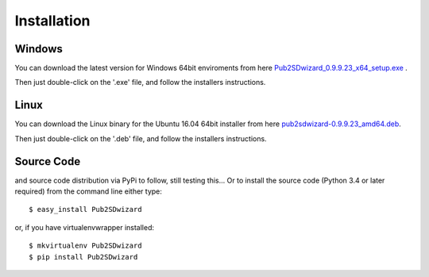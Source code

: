============
Installation
============

Windows
_______


You can download the latest version for Windows 64bit enviroments from here `Pub2SDwizard_0.9.9.23_x64_setup.exe <https://app.box.com/s/q4hkwpaf9gpnkp6e3l97fs367ksqxcjx>`_ .

Then just double-click on the '.exe' file, and follow the installers instructions.

Linux
_____

You can download the Linux binary for the Ubuntu 16.04 64bit installer from here `pub2sdwizard-0.9.9.23_amd64.deb <https://app.box.com/s/48n2aogs7l8nlcp7fe9babc5n91s2loq>`_.

Then just double-click on the '.deb' file, and follow the installers instructions.

Source Code
_________

and source code distribution via PyPi to follow, still testing this...
Or to install the source code (Python 3.4 or later required) from the command line either type::

    $ easy_install Pub2SDwizard

or, if you have virtualenvwrapper installed::

    $ mkvirtualenv Pub2SDwizard
    $ pip install Pub2SDwizard
